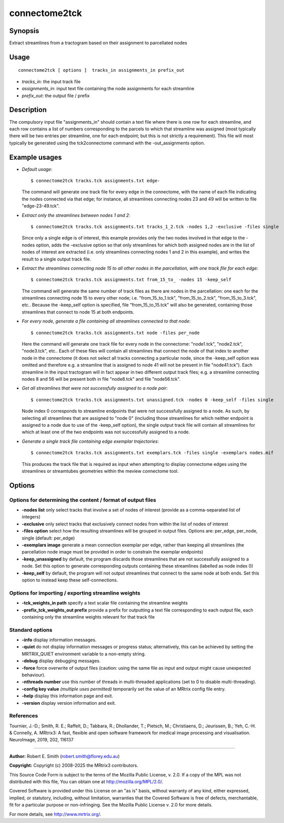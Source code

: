 .. _connectome2tck:

connectome2tck
===================

Synopsis
--------

Extract streamlines from a tractogram based on their assignment to parcellated nodes

Usage
--------

::

    connectome2tck [ options ]  tracks_in assignments_in prefix_out

-  *tracks_in*: the input track file
-  *assignments_in*: input text file containing the node assignments for each streamline
-  *prefix_out*: the output file / prefix

Description
-----------

The compulsory input file "assignments_in" should contain a text file where there is one row for each streamline, and each row contains a list of numbers corresponding to the parcels to which that streamline was assigned (most typically there will be two entries per streamline, one for each endpoint; but this is not strictly a requirement). This file will most typically be generated using the tck2connectome command with the -out_assignments option.

Example usages
--------------

-   *Default usage*::

        $ connectome2tck tracks.tck assignments.txt edge-

    The command will generate one track file for every edge in the connectome, with the name of each file indicating the nodes connected via that edge; for instance, all streamlines connecting nodes 23 and 49 will be written to file "edge-23-49.tck".

-   *Extract only the streamlines between nodes 1 and 2*::

        $ connectome2tck tracks.tck assignments.txt tracks_1_2.tck -nodes 1,2 -exclusive -files single

    Since only a single edge is of interest, this example provides only the two nodes involved in that edge to the -nodes option, adds the -exclusive option so that only streamlines for which both assigned nodes are in the list of nodes of interest are extracted (i.e. only streamlines connecting nodes 1 and 2 in this example), and writes the result to a single output track file.

-   *Extract the streamlines connecting node 15 to all other nodes in the parcellation, with one track file for each edge*::

        $ connectome2tck tracks.tck assignments.txt from_15_to_ -nodes 15 -keep_self

    The command will generate the same number of track files as there are nodes in the parcellation: one each for the streamlines connecting node 15 to every other node; i.e. "from_15_to_1.tck", "from_15_to_2.tck", "from_15_to_3.tck", etc.. Because the -keep_self option is specified, file "from_15_to_15.tck" will also be generated, containing those streamlines that connect to node 15 at both endpoints.

-   *For every node, generate a file containing all streamlines connected to that node*::

        $ connectome2tck tracks.tck assignments.txt node -files per_node

    Here the command will generate one track file for every node in the connectome: "node1.tck", "node2.tck", "node3.tck", etc.. Each of these files will contain all streamlines that connect the node of that index to another node in the connectome (it does not select all tracks connecting a particular node, since the -keep_self option was omitted and therefore e.g. a streamline that is assigned to node 41 will not be present in file "node41.tck"). Each streamline in the input tractogram will in fact appear in two different output track files; e.g. a streamline connecting nodes 8 and 56 will be present both in file "node8.tck" and file "node56.tck".

-   *Get all streamlines that were not successfully assigned to a node pair*::

        $ connectome2tck tracks.tck assignments.txt unassigned.tck -nodes 0 -keep_self -files single

    Node index 0 corresponds to streamline endpoints that were not successfully assigned to a node. As such, by selecting all streamlines that are assigned to "node 0" (including those streamlines for which neither endpoint is assigned to a node due to use of the -keep_self option), the single output track file will contain all streamlines for which at least one of the two endpoints was not successfully assigned to a node.

-   *Generate a single track file containing edge exemplar trajectories*::

        $ connectome2tck tracks.tck assignments.txt exemplars.tck -files single -exemplars nodes.mif

    This produces the track file that is required as input when attempting to display connectome edges using the streamlines or streamtubes geometries within the meview connectome tool.

Options
-------

Options for determining the content / format of output files
^^^^^^^^^^^^^^^^^^^^^^^^^^^^^^^^^^^^^^^^^^^^^^^^^^^^^^^^^^^^

-  **-nodes list** only select tracks that involve a set of nodes of interest (provide as a comma-separated list of integers)

-  **-exclusive** only select tracks that exclusively connect nodes from within the list of nodes of interest

-  **-files option** select how the resulting streamlines will be grouped in output files. Options are: per_edge, per_node, single (default: per_edge)

-  **-exemplars image** generate a mean connection exemplar per edge, rather than keeping all streamlines (the parcellation node image must be provided in order to constrain the exemplar endpoints)

-  **-keep_unassigned** by default, the program discards those streamlines that are not successfully assigned to a node. Set this option to generate corresponding outputs containing these streamlines (labelled as node index 0)

-  **-keep_self** by default, the program will not output streamlines that connect to the same node at both ends. Set this option to instead keep these self-connections.

Options for importing / exporting streamline weights
^^^^^^^^^^^^^^^^^^^^^^^^^^^^^^^^^^^^^^^^^^^^^^^^^^^^

-  **-tck_weights_in path** specify a text scalar file containing the streamline weights

-  **-prefix_tck_weights_out prefix** provide a prefix for outputting a text file corresponding to each output file, each containing only the streamline weights relevant for that track file

Standard options
^^^^^^^^^^^^^^^^

-  **-info** display information messages.

-  **-quiet** do not display information messages or progress status; alternatively, this can be achieved by setting the MRTRIX_QUIET environment variable to a non-empty string.

-  **-debug** display debugging messages.

-  **-force** force overwrite of output files (caution: using the same file as input and output might cause unexpected behaviour).

-  **-nthreads number** use this number of threads in multi-threaded applications (set to 0 to disable multi-threading).

-  **-config key value** *(multiple uses permitted)* temporarily set the value of an MRtrix config file entry.

-  **-help** display this information page and exit.

-  **-version** display version information and exit.

References
^^^^^^^^^^

Tournier, J.-D.; Smith, R. E.; Raffelt, D.; Tabbara, R.; Dhollander, T.; Pietsch, M.; Christiaens, D.; Jeurissen, B.; Yeh, C.-H. & Connelly, A. MRtrix3: A fast, flexible and open software framework for medical image processing and visualisation. NeuroImage, 2019, 202, 116137

--------------



**Author:** Robert E. Smith (robert.smith@florey.edu.au)

**Copyright:** Copyright (c) 2008-2025 the MRtrix3 contributors.

This Source Code Form is subject to the terms of the Mozilla Public
License, v. 2.0. If a copy of the MPL was not distributed with this
file, You can obtain one at http://mozilla.org/MPL/2.0/.

Covered Software is provided under this License on an "as is"
basis, without warranty of any kind, either expressed, implied, or
statutory, including, without limitation, warranties that the
Covered Software is free of defects, merchantable, fit for a
particular purpose or non-infringing.
See the Mozilla Public License v. 2.0 for more details.

For more details, see http://www.mrtrix.org/.



